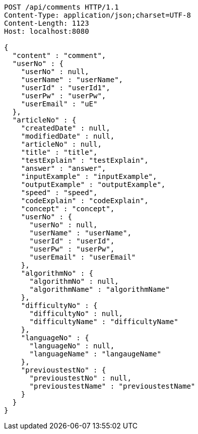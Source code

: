 [source,http,options="nowrap"]
----
POST /api/comments HTTP/1.1
Content-Type: application/json;charset=UTF-8
Content-Length: 1123
Host: localhost:8080

{
  "content" : "comment",
  "userNo" : {
    "userNo" : null,
    "userName" : "userName",
    "userId" : "userId1",
    "userPw" : "userPw",
    "userEmail" : "uE"
  },
  "articleNo" : {
    "createdDate" : null,
    "modifiedDate" : null,
    "articleNo" : null,
    "title" : "title",
    "testExplain" : "testExplain",
    "answer" : "answer",
    "inputExample" : "inputExample",
    "outputExample" : "outputExample",
    "speed" : "speed",
    "codeExplain" : "codeExplain",
    "concept" : "concept",
    "userNo" : {
      "userNo" : null,
      "userName" : "userName",
      "userId" : "userId",
      "userPw" : "userPw",
      "userEmail" : "userEmail"
    },
    "algorithmNo" : {
      "algorithmNo" : null,
      "algorithmName" : "algorithmName"
    },
    "difficultyNo" : {
      "difficultyNo" : null,
      "difficultyName" : "difficultyName"
    },
    "languageNo" : {
      "languageNo" : null,
      "languageName" : "langaugeName"
    },
    "previoustestNo" : {
      "previoustestNo" : null,
      "previoustestName" : "previoustestName"
    }
  }
}
----